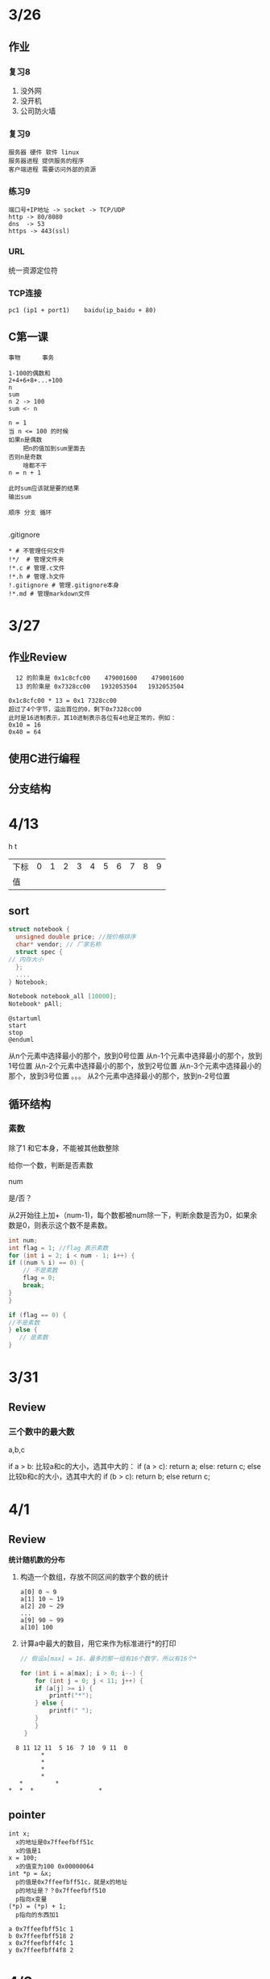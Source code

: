 * 3/26
** 作业
*** 复习8
    1. 没外网
    2. 没开机
    3. 公司防火墙
*** 复习9
    #+begin_example
      服务器 硬件 软件 linux
      服务器进程 提供服务的程序
      客户端进程 需要访问外部的资源
    #+end_example

*** 练习9
    #+begin_example
      端口号+IP地址 -> socket -> TCP/UDP
      http -> 80/8080
      dns  -> 53
      https -> 443(ssl)
    #+end_example

*** URL
    统一资源定位符
*** TCP连接
    #+begin_example
      pc1 (ip1 + port1)    baidu(ip_baidu + 80)
    #+end_example

** C第一课
   #+begin_example
     事物      事务

     1-100的偶数和
     2+4+6+8+...+100
     n
     sum
     n 2 -> 100
     sum <- n

     n = 1
     当 n <= 100 的时候
	 如果n是偶数
	     把n的值加到sum里面去
	 否则n是奇数
	     啥都不干
	 n = n + 1

     此时sum应该就是要的结果
     输出sum

     顺序 分支 循环
    
   #+end_example


**** .gitignore
     #+begin_example
       * # 不管理任何文件
       !*/  # 管理文件夹
       !*.c # 管理.c文件
       !*.h # 管理.h文件
       !.gitignore # 管理.gitignore本身
       !*.md # 管理markdown文件
     #+end_example
* 3/27
** 作业Review
   #+begin_example
       12 的阶乘是 0x1c8cfc00    479001600    479001600
       13 的阶乘是 0x7328cc00   1932053504   1932053504

     0x1c8cfc00 * 13 = 0x1 7328cc00
     超过了4个字节，溢出首位的0，剩下0x7328cc00
     此时是16进制表示，其10进制表示各位有4也是正常的，例如：
     0x10 = 16
     0x40 = 64
   #+end_example
   

** 使用C进行编程
** 分支结构
* 4/13

                                     h       t
| 下标 | 0 | 1 | 2 | 3 | 4 | 5 | 6 | 7 | 8 | 9 |
| 值   |   |   |   |   |   |   |   |   |   |   |

** sort

   #+begin_src c
     struct notebook {
       unsigned double price; //按价格排序
       char* vendor; // 厂家名称
       struct spec {
	 // 内存大小
       };
       ....
     } Notebook;

     Notebook notebook_all [10000];
     Notebook* pAll;
   #+end_src

   #+begin_src plantuml :file ./img/select.svg
   @startuml
   start
   stop
   @enduml
   #+end_src

   #+RESULTS:
   [[file:./img/select.svg]]

	
    从n个元素中选择最小的那个，放到0号位置
    从n-1个元素中选择最小的那个，放到1号位置
    从n-2个元素中选择最小的那个，放到2号位置	
    从n-3个元素中选择最小的那个，放到3号位置
	。。。
	从2个元素中选择最小的那个，放到n-2号位置
** 循环结构
*** 素数
    除了1 和它本身，不能被其他数整除

    给你一个数，判断是否素数

    num

    是/否？
    
    从2开始往上加+（num-1)，每个数都被num除一下，判断余数是否为0，如果余数是0，则表示这个数不是素数。
    
    #+begin_src c
      int num;
      int flag = 1; //flag 表示素数
      for (int i = 2; i < num - 1; i++) {
	  if ((num % i) == 0) {
	      // 不是素数
	      flag = 0;
	      break;
	  }
      }

      if (flag == 0) {
	  //不是素数
      } else {
         // 是素数
      }
    #+end_src

* 3/31
  
** Review

*** 三个数中的最大数
    
    a,b,c
    
    if a > b:
       比较a和c的大小，选其中大的：
       if (a > c):
           return a;
       else:
           return c;
    else
       比较b和c的大小，选其中大的
       if (b > c):
           return b;
       else 
           return c;

* 4/1
** Review

   *统计随机数的分布*

   1. 构造一个数组，存放不同区间的数字个数的统计
      
      #+begin_example
	a[0] 0 ~ 9
	a[1] 10 ~ 19
	a[2] 20 ~ 29
	...
	a[9] 90 ~ 99
	a[10] 100
      #+end_example
      
   2. 计算a中最大的数目，用它来作为标准进行*的打印
      
      #+begin_src c
	// 假设a[max] = 16，最多的那一组有16个数字，所以有16个*

	for (int i = a[max]; i > 0; i--) {
	    for (int j = 0; j < 11; j++) {
		if (a[j] >= i) {
		    printf("*");
		} else {
		    printf(" ");
		}
	    }
	 }

      #+end_src
	
      
   #+begin_example
       8 11 12 11  5 16  7 10  9 11  0
		      ,*
		      ,*
		      ,*
		      ,*     
	    ,*         *
	 ,*  *  *                  *   
   #+end_example


** pointer

   #+begin_example
   int x; 
     x的地址是0x7ffeefbff51c
     x的值是1
   x = 100;
     x的值变为100 0x00000064
   int *p = &x;
     p的值是0x7ffeefbff51c，就是x的地址
     p的地址是？？0x7ffeefbff510
     p指向x变量
   (*p) = (*p) + 1;
     p指向的东西加1
   #+end_example
   
   #+begin_example
   a 0x7ffeefbff51c 1
   b 0x7ffeefbff518 2
   x 0x7ffeefbff4fc 1
   y 0x7ffeefbff4f8 2
   #+end_example

* 4/3
  练习

  n = 5, k = 3

  a[n]
  
  a[1] - a[2], a[2] - a[3], ... a[n-1] - a[n]

  k = 1, n = 2

  只要a[n]不同就成立, 两个数不同即可

  k = 1, n = 3
  
  a[0] - a[1] = a[1] - a[2] 三个数的两两差相同
  n -> n-1个差 k 表示相同的差，不同的差？？
  *k = 1 表示是等差数列*

  k = 1, n = 4
  
  a[0] - a[1] = a[1] - a[2] = a[2] - a[3]

  k = 2, n = 3
  
  a[0] - a[1] != a[1] - a[2]
  
      
  

  k = 2, n = 4

  a[0] = 0, a[1] = 1, a[2] = 2, a[3] = 4

  k != 1, 差的总数是n-1, 其中有k个不同的差，试图先构造k个不同的差的数列，剩下的则是相同的差的数列
  a[0] = 1;
  for (i = 0; i < k; i++) {
      a[i+1] = a[i] + i;
  

1, 2, 3, 4, 5

* 4/7

问题：这一章中总体来说有的部分理解难度不太大，但是在读取文本数据的那一块，较为疑惑的是，对于一个文本数据， 例如下面所示，是如何区分间隔身高和体重的数据，然后进行赋值的？

Aiba16059.3
Kurata16251.6
Masaki18216.5
Tanaka17060.7
Tsuji17583.9
Washio17572,5

#+begin_src c
typedef
#+end_src

O(1) < O(n) < O(nlogn) < O(n^2) < O(n^3) < O(e^n)

